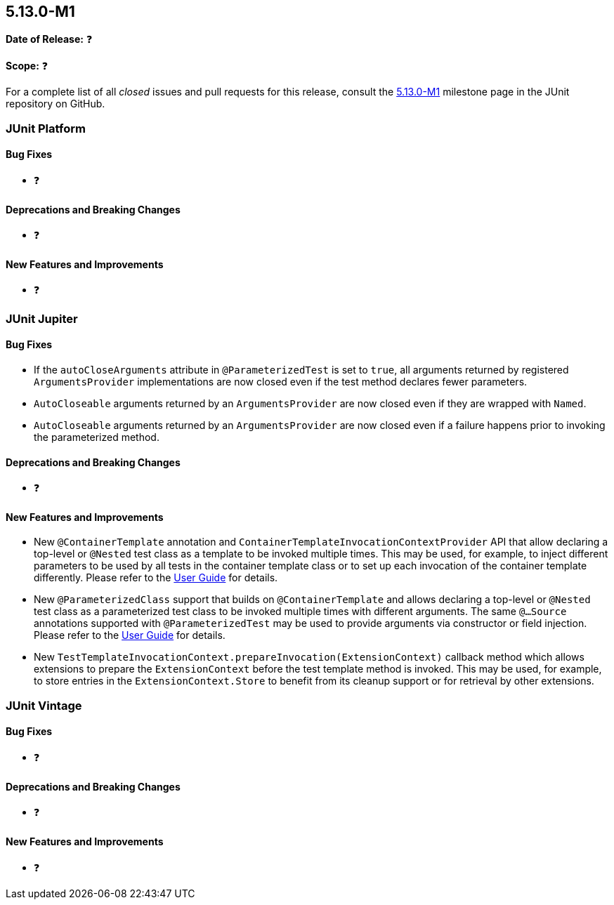[[release-notes-5.13.0-M1]]
== 5.13.0-M1

*Date of Release:* ❓

*Scope:* ❓

For a complete list of all _closed_ issues and pull requests for this release, consult the
link:{junit5-repo}+/milestone/85?closed=1+[5.13.0-M1] milestone page in the JUnit
repository on GitHub.


[[release-notes-5.13.0-M1-junit-platform]]
=== JUnit Platform

[[release-notes-5.13.0-M1-junit-platform-bug-fixes]]
==== Bug Fixes

* ❓

[[release-notes-5.13.0-M1-junit-platform-deprecations-and-breaking-changes]]
==== Deprecations and Breaking Changes

* ❓

[[release-notes-5.13.0-M1-junit-platform-new-features-and-improvements]]
==== New Features and Improvements

* ❓


[[release-notes-5.13.0-M1-junit-jupiter]]
=== JUnit Jupiter

[[release-notes-5.13.0-M1-junit-jupiter-bug-fixes]]
==== Bug Fixes

* If the `autoCloseArguments` attribute in `@ParameterizedTest` is set to `true`, all
  arguments returned by registered `ArgumentsProvider` implementations are now closed even
  if the test method declares fewer parameters.
* `AutoCloseable` arguments returned by an `ArgumentsProvider` are now closed even if they
  are wrapped with `Named`.
* `AutoCloseable` arguments returned by an `ArgumentsProvider` are now closed even if a
  failure happens prior to invoking the parameterized method.

[[release-notes-5.13.0-M1-junit-jupiter-deprecations-and-breaking-changes]]
==== Deprecations and Breaking Changes

* ❓

[[release-notes-5.13.0-M1-junit-jupiter-new-features-and-improvements]]
==== New Features and Improvements

* New `@ContainerTemplate` annotation and `ContainerTemplateInvocationContextProvider` API
  that allow declaring a top-level or `@Nested` test class as a template to be invoked
  multiple times. This may be used, for example, to inject different parameters to be used
  by all tests in the container template class or to set up each invocation of the
  container template differently. Please refer to the
  <<../user-guide/index.adoc#writing-tests-container-templates, User Guide>> for details.
* New `@ParameterizedClass` support that builds on `@ContainerTemplate` and allows
  declaring a top-level or `@Nested` test class as a parameterized test class to be
  invoked multiple times with different arguments. The same `@...Source` annotations
  supported with `@ParameterizedTest` may be used to provide arguments via constructor or
  field injection. Please refer to the
  <<../user-guide/index.adoc#writing-tests-parameterized-tests, User Guide>> for details.
* New `TestTemplateInvocationContext.prepareInvocation(ExtensionContext)` callback method
  which allows extensions to prepare the `ExtensionContext` before the test template
  method is invoked. This may be used, for example, to store entries in the
  `ExtensionContext.Store` to benefit from its cleanup support or for retrieval by other
  extensions.


[[release-notes-5.13.0-M1-junit-vintage]]
=== JUnit Vintage

[[release-notes-5.13.0-M1-junit-vintage-bug-fixes]]
==== Bug Fixes

* ❓

[[release-notes-5.13.0-M1-junit-vintage-deprecations-and-breaking-changes]]
==== Deprecations and Breaking Changes

* ❓

[[release-notes-5.13.0-M1-junit-vintage-new-features-and-improvements]]
==== New Features and Improvements

* ❓
